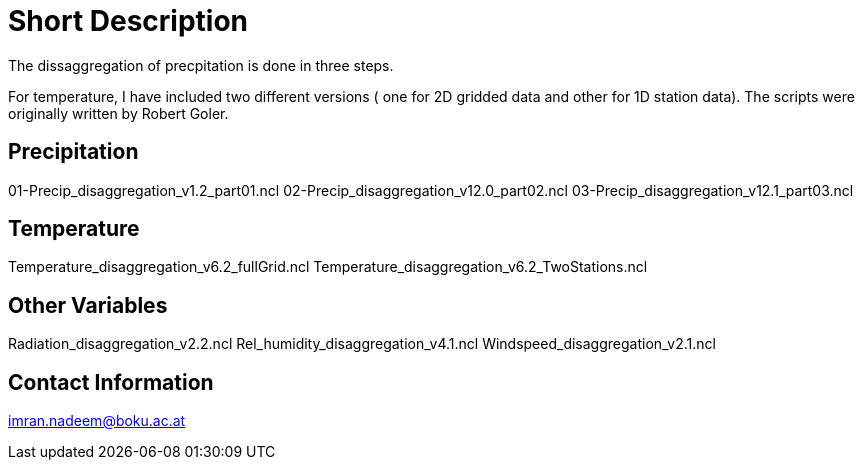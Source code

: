 # Short Description

The dissaggregation of precpitation is done in three steps.

For temperature, I have included two different versions ( one for  2D gridded data and other for 1D station data).
The scripts were originally written by Robert Goler.

## Precipitation
01-Precip_disaggregation_v1.2_part01.ncl
02-Precip_disaggregation_v12.0_part02.ncl
03-Precip_disaggregation_v12.1_part03.ncl

## Temperature
Temperature_disaggregation_v6.2_fullGrid.ncl
Temperature_disaggregation_v6.2_TwoStations.ncl

## Other Variables
Radiation_disaggregation_v2.2.ncl
Rel_humidity_disaggregation_v4.1.ncl
Windspeed_disaggregation_v2.1.ncl

## Contact Information

imran.nadeem@boku.ac.at
